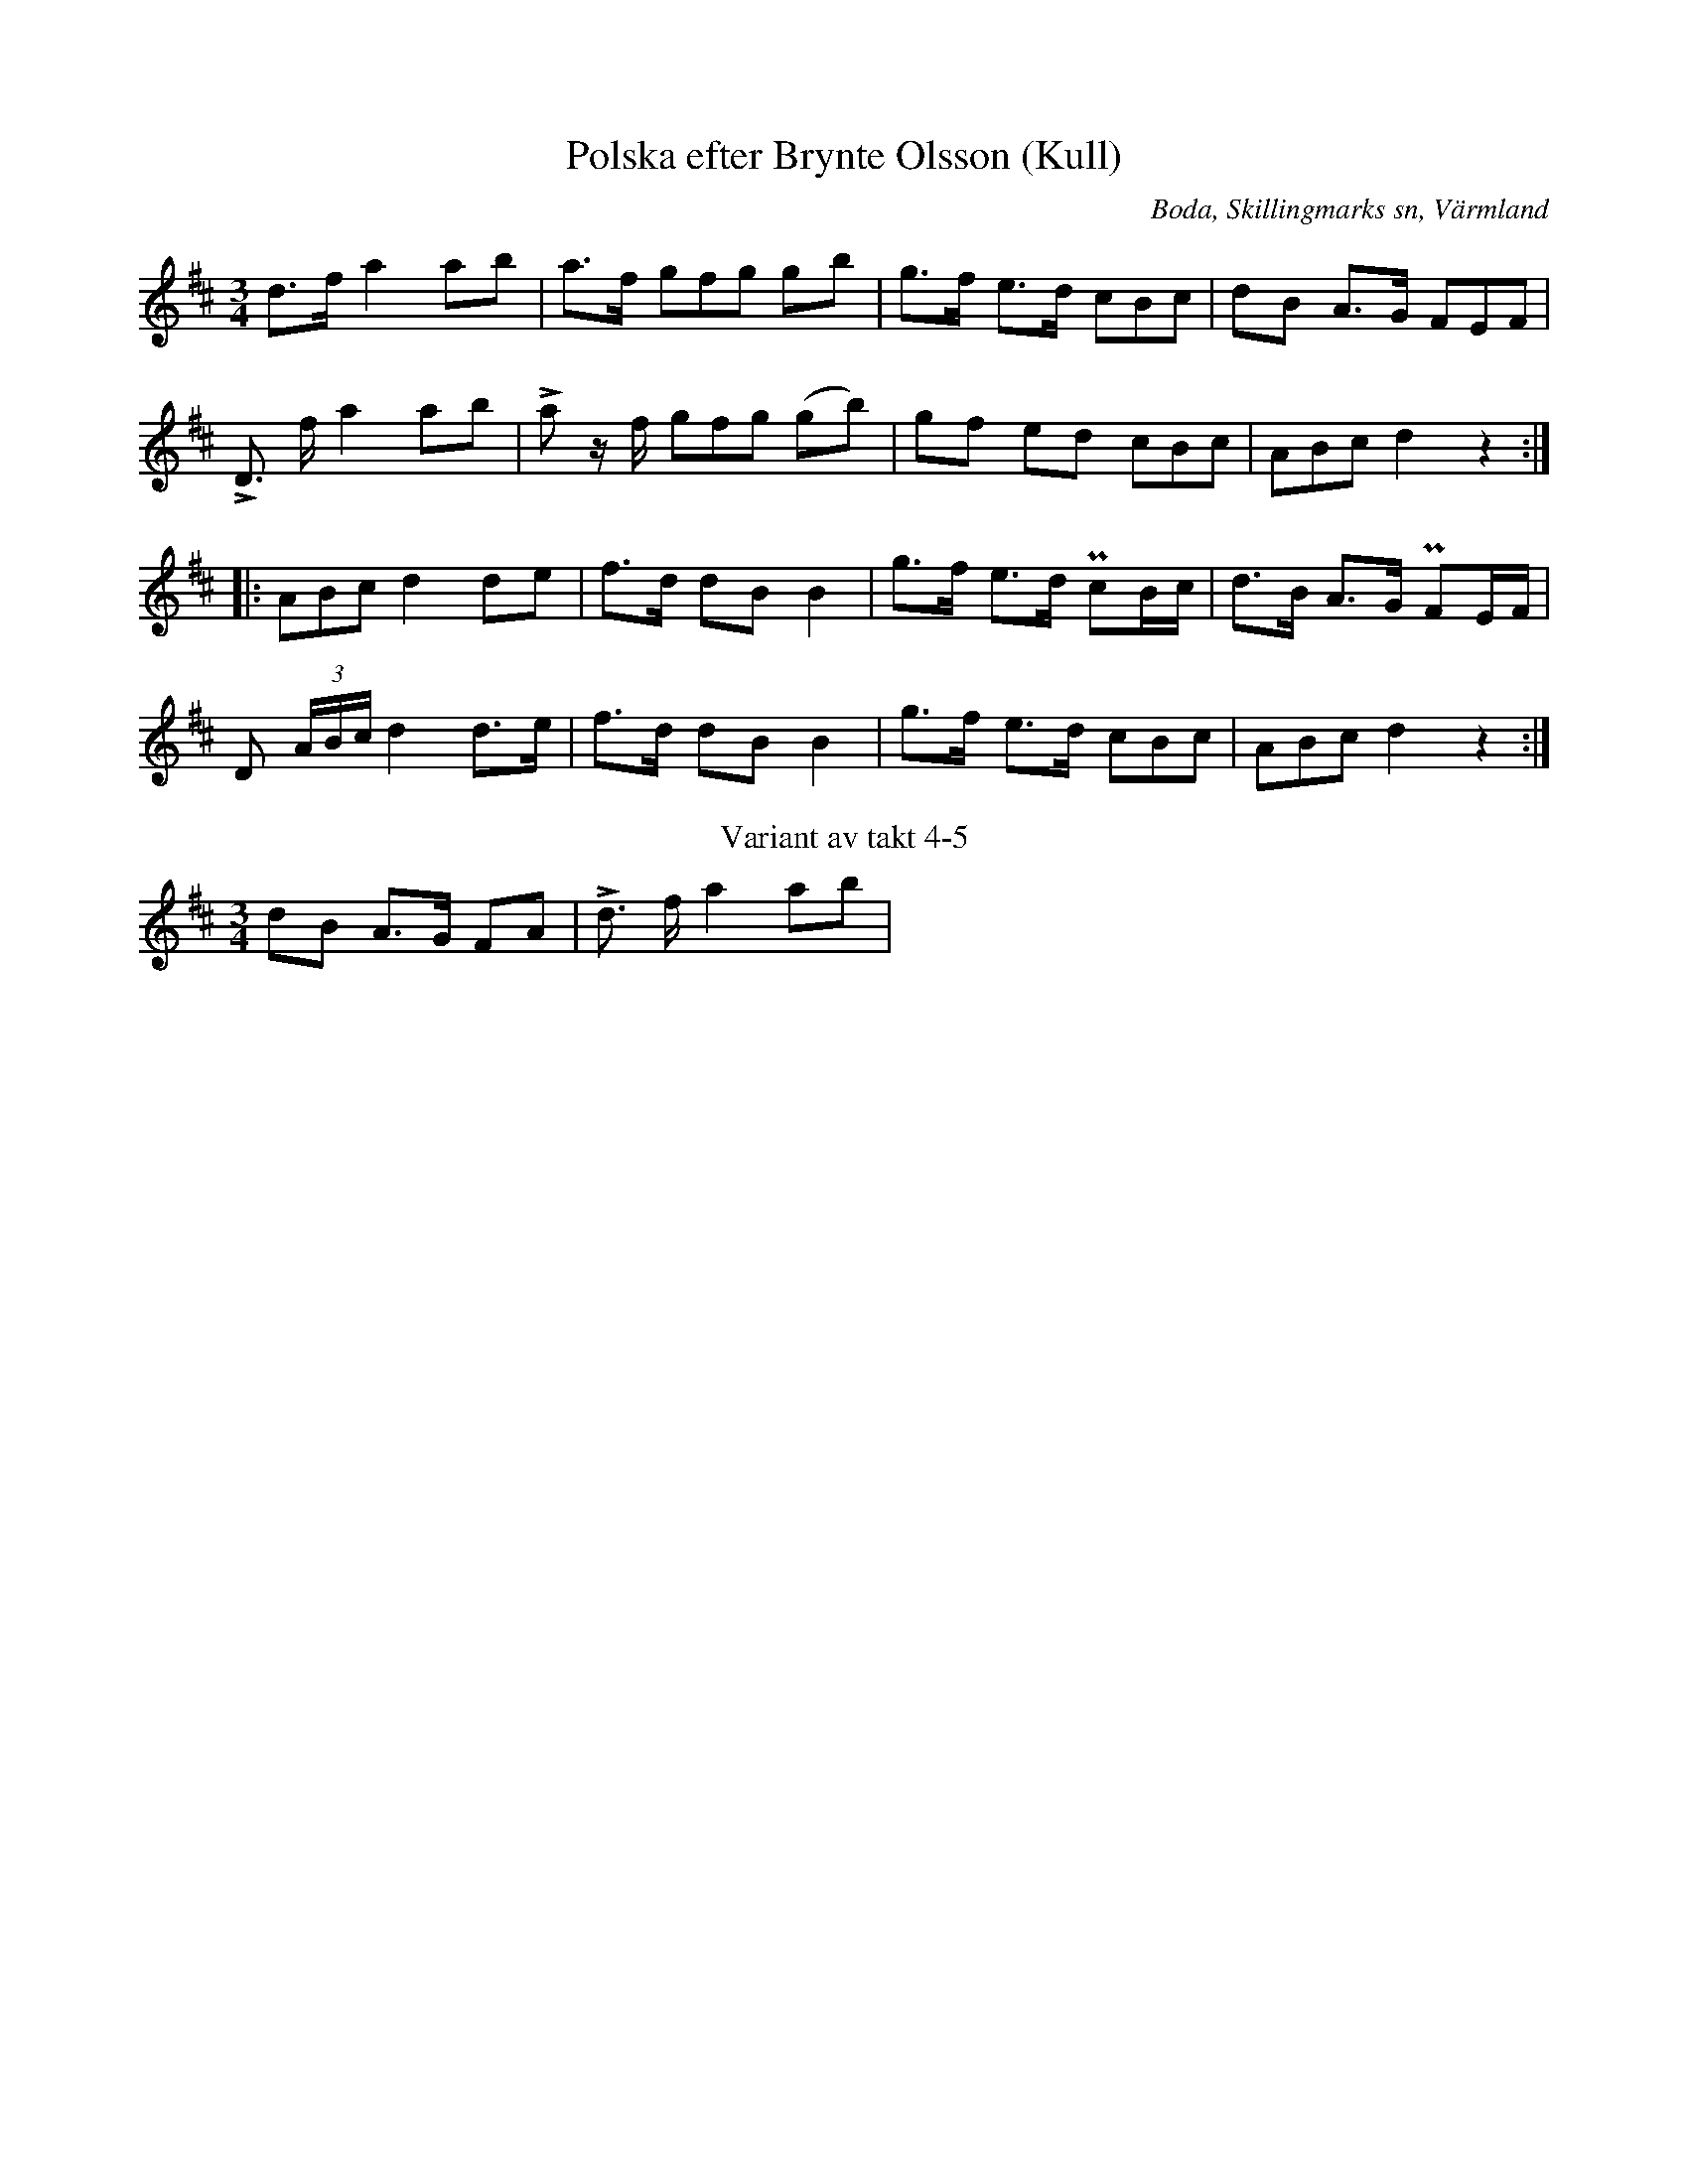%%abc-charset utf-8

X:287
T:Polska efter Brynte Olsson (Kull)
S:efter Brynte Kull
B:EÖ, nr 287
R:Polska
O:Boda, Skillingmarks sn, Värmland
Z:Nils L
L:1/8
M:3/4
%%tuplets 0 0 1
K:D
d>f a2 ab  | a>f (3gfg gb | g>f e>d (3cBc | dB A>G (3FEF |
!>!D> f a2 ab | !>!a z/f/ (3gfg (gb) | gf ed (3cBc | (3ABc d2 z2 ::
(3ABc d2 de | f>d dB B2 | g>f e>d PcB/c/ | d>B A>G PFE/F/ |
D [I:tuplets 0 0 0](3A/B/c/[I:tuplets 0 0 1] d2 d>e | f>d dB B2 | g>f e>d (3cBc | (3ABc d2 z2 :|
T:Variant av takt 4-5
dB A>G FA | !>!d> f a2 ab |

